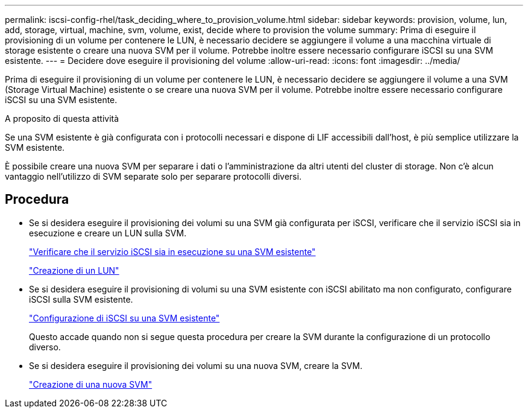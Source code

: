 ---
permalink: iscsi-config-rhel/task_deciding_where_to_provision_volume.html 
sidebar: sidebar 
keywords: provision, volume, lun, add, storage, virtual, machine, svm, volume, exist, decide where to provision the volume 
summary: Prima di eseguire il provisioning di un volume per contenere le LUN, è necessario decidere se aggiungere il volume a una macchina virtuale di storage esistente o creare una nuova SVM per il volume. Potrebbe inoltre essere necessario configurare iSCSI su una SVM esistente. 
---
= Decidere dove eseguire il provisioning del volume
:allow-uri-read: 
:icons: font
:imagesdir: ../media/


[role="lead"]
Prima di eseguire il provisioning di un volume per contenere le LUN, è necessario decidere se aggiungere il volume a una SVM (Storage Virtual Machine) esistente o se creare una nuova SVM per il volume. Potrebbe inoltre essere necessario configurare iSCSI su una SVM esistente.

.A proposito di questa attività
Se una SVM esistente è già configurata con i protocolli necessari e dispone di LIF accessibili dall'host, è più semplice utilizzare la SVM esistente.

È possibile creare una nuova SVM per separare i dati o l'amministrazione da altri utenti del cluster di storage. Non c'è alcun vantaggio nell'utilizzo di SVM separate solo per separare protocolli diversi.



== Procedura

* Se si desidera eseguire il provisioning dei volumi su una SVM già configurata per iSCSI, verificare che il servizio iSCSI sia in esecuzione e creare un LUN sulla SVM.
+
link:task_verifying_iscsi_is_running_on_existing_vserver.html["Verificare che il servizio iSCSI sia in esecuzione su una SVM esistente"]

+
link:task_creating_lun_its_containing_volume.html["Creazione di un LUN"]

* Se si desidera eseguire il provisioning di volumi su una SVM esistente con iSCSI abilitato ma non configurato, configurare iSCSI sulla SVM esistente.
+
link:task_configuring_iscsi_fc_creating_lun_on_existing_svm.html["Configurazione di iSCSI su una SVM esistente"]

+
Questo accade quando non si segue questa procedura per creare la SVM durante la configurazione di un protocollo diverso.

* Se si desidera eseguire il provisioning dei volumi su una nuova SVM, creare la SVM.
+
link:task_creating_svm.html["Creazione di una nuova SVM"]


